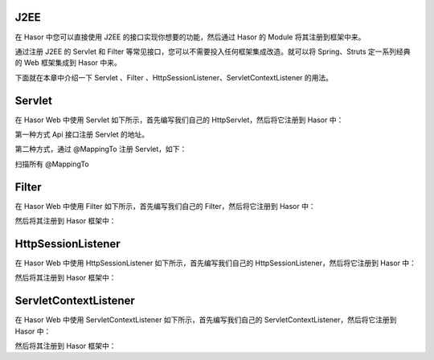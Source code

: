 J2EE
------------------------------------
在 Hasor 中您可以直接使用 J2EE 的接口实现你想要的功能，然后通过 Hasor 的 Module 将其注册到框架中来。

通过注册 J2EE 的 Servlet 和 Filter 等常见接口，您可以不需要投入任何框架集成改造。就可以将 Spring、Struts 定一系列经典的 Web 框架集成到 Hasor 中来。

下面就在本章中介绍一下 Servlet 、Filter 、HttpSessionListener、ServletContextListener 的用法。

Servlet
------------------------------------
在 Hasor Web 中使用 Servlet 如下所示，首先编写我们自己的 HttpServlet，然后将它注册到 Hasor 中：

.. code-block:: java
    :linenos:

    public class DemoHttpServlet extends HttpServlet{
        protected void service(HttpServletRequest req, HttpServletResponse resp)
            throws ServletException, IOException {
            ...
        }
    }

第一种方式 Api 接口注册 Servlet 的地址。

.. code-block:: java
    :linenos:

    public class DemoModule extends WebModule{
        public void loadModule(WebApiBinder apiBinder) throws Throwable {
            apiBinder.jeeServlet("/your_point.do").with(DemoHttpServlet.class);
        }
    }


第二种方式，通过 @MappingTo 注册 Servlet，如下：

.. code-block:: java
    :linenos:

    @MappingTo("/your_point.do")
    public class DemoHttpServlet extends HttpServlet{
        protected void service(HttpServletRequest req, HttpServletResponse resp)
            throws ServletException, IOException {
            ...
        }
    }


扫描所有 @MappingTo

.. code-block:: java
    :linenos:

    public class DemoModule extends WebModule{
        public void loadModule(WebApiBinder apiBinder) throws Throwable {
            ...
            // 扫描所有带有 @MappingTo 特征类
            Set<Class<?>> aClass = apiBinder.findClass(MappingTo.class);
            // 对 aClass 集合进行发现并自动配置控制器
            apiBinder.loadType(aClass);
            ...
        }
    }


Filter
------------------------------------
在 Hasor Web 中使用 Filter 如下所示，首先编写我们自己的 Filter，然后将它注册到 Hasor 中：

.. code-block:: java
    :linenos:

    public class MyFilter implements Filter {
        ...
    }


然后将其注册到 Hasor 框架中：

.. code-block:: java
    :linenos:

    public class StartModule extends WebModule {
        public void loadModule(WebApiBinder apiBinder) throws Throwable {
            ...
            apiBinder.jeeFilter("/*").through(MyFilter.class);
            ...
        }
    }


HttpSessionListener
------------------------------------
在 Hasor Web 中使用 HttpSessionListener 如下所示，首先编写我们自己的 HttpSessionListener，然后将它注册到 Hasor 中：

.. code-block:: java
    :linenos:

    public class MyHttpSessionListener implements HttpSessionListener {
        ...
    }


然后将其注册到 Hasor 框架中：

.. code-block:: java
    :linenos:

    public class StartModule extends WebModule {
        public void loadModule(WebApiBinder apiBinder) throws Throwable {
            ...
            apiBinder.addSessionListener(MyHttpSessionListener.class);
            ...
        }
    }


ServletContextListener
------------------------------------
在 Hasor Web 中使用 ServletContextListener 如下所示，首先编写我们自己的 ServletContextListener，然后将它注册到 Hasor 中：

.. code-block:: java
    :linenos:

    public class MyServletContextListener implements ServletContextListener {
        ...
    }

然后将其注册到 Hasor 框架中：

.. code-block:: java
    :linenos:

    public class StartModule extends WebModule {
        public void loadModule(WebApiBinder apiBinder) throws Throwable {
            ...
            apiBinder.addServletListener(MyServletContextListener.class);
            ...
        }
    }
